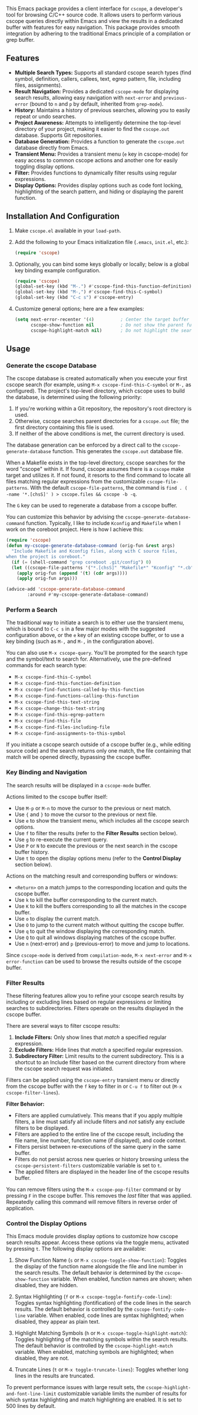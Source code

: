 This Emacs package provides a client interface for =cscope=, a developer's tool for browsing C/C++ source code. It allows users to perform various cscope queries directly within Emacs and view the results in a dedicated buffer with features for easy navigation. This package provides smooth integration by adhering to the traditional Emacs principle of a compilation or grep buffer.
** Features
- *Multiple Search Types:* Supports all standard cscope search types (find symbol, definition, callers, callees, text, egrep pattern, file, including files, assignments).
- *Result Navigation:* Provides a dedicated =cscope-mode= for displaying search results, allowing easy navigation with =next-error= and =previous-error= (bound to =n= and =p= by default, inherited from =grep-mode=).
- *History:* Maintains a history of previous searches, allowing you to easily repeat or undo searches.
- *Project Awareness:* Attempts to intelligently determine the top-level directory of your project, making it easier to find the =cscope.out= database. Supports Git repositories.
- *Database Generation:* Provides a function to generate the =cscope.out= database directly from Emacs.
- *Transient Menu:* Provides a transient menu (=e= key in cscope-mode) for easy access to common cscope actions and another one for easily toggling display options.
- *Filter:* Provides functions to dynamically filter results using regular expressions.
- *Display Options:* Provides display options such as code font locking, highlighting of the search pattern, and hiding or displaying the parent function.
** Installation And Configuration
1. Make =cscope.el= available in your =load-path=.
2. Add the following to your Emacs initialization file (=.emacs=, =init.el=, etc.):
   #+begin_src emacs-lisp
     (require 'cscope)
   #+end_src
3. Optionally, you can bind some keys globally or locally; below is a global key binding example configuration.
   #+begin_src emacs-lisp
     (require 'cscope)
     (global-set-key (kbd "M-.") #'cscope-find-this-function-definition)
     (global-set-key (kbd "M-,") #'cscope-find-this-C-symbol)
     (global-set-key (kbd "C-c s") #'cscope-entry)
   #+end_src
4. Customize general options; here are a few examples:
   #+begin_src emacs-lisp
     (setq next-error-recenter '(4)          ; Center the target buffer automatically.
           cscope-show-function nil          ; Do not show the parent function.
           cscope-highlight-match nil)       ; Do not highlight the search pattern.
   #+end_src
** Usage
*** Generate the cscope Database
The cscope database is created automatically when you execute your first cscope search (for example, using =M-x cscope-find-this-C-symbol= or =M-,= as configured). The project's top-level directory, which cscope uses to build the database, is determined using the following priority:

1. If you're working within a Git repository, the repository's root directory is used.
2. Otherwise, cscope searches parent directories for a =cscope.out= file; the first directory containing this file is used.
3. If neither of the above conditions is met, the current directory is used.

The database generation can be enforced by a direct call to the =cscope-generate-database= function. This generates the =cscope.out= database file.

When a Makefile exists in the top-level directory, cscope searches for the word "cscope" within it. If found, cscope assumes there is a =cscope= make target and utilizes it. If not found, it resorts to the find command to locate all files matching regular expressions from the customizable =cscope-file-patterns=. With the default =cscope-file-patterns=, the command is =find . ( -name '*.[chsS]' ) > cscope.files && cscope -b -q=.

The =G= key can be used to regenerate a database from a cscope buffer.

You can customize this behavior by advising the =cscope-generate-database-command= function. Typically, I like to include =Kconfig= and =Makefile= when I work on the coreboot project. Here is how I achieve this:

#+begin_src emacs-lisp
  (require 'cscope)
  (defun my-cscope-generate-database-command (orig-fun &rest args)
    "Include Makefile and Kconfig files, along with C source files,
  when the project is coreboot."
    (if (= (shell-command "grep coreboot .git/config") 0)
	(let ((cscope-file-patterns '("*.[chsS]" "Makefile*" "Kconfig" "*.cb")))
	  (apply orig-fun (append '(t) (cdr args))))
      (apply orig-fun args)))

  (advice-add 'cscope-generate-database-command
	      :around #'my-cscope-generate-database-command)
#+end_src

*** Perform a Search
The traditional way to initiate a search is to either use the transient menu, which is bound to =C-c s= in a few major modes with the suggested configuration above, or the =e= key of an existing cscope buffer, or to use a key binding (such as =M-,= and =M-,= in the configuration above).

You can also use =M-x cscope-query=. You'll be prompted for the search type and the symbol/text to search for. Alternatively, use the pre-defined commands for each search type:

- =M-x cscope-find-this-C-symbol=
- =M-x cscope-find-this-function-definition=
- =M-x cscope-find-functions-called-by-this-function=
- =M-x cscope-find-functions-calling-this-function=
- =M-x cscope-find-this-text-string=
- =M-x cscope-change-this-text-string=
- =M-x cscope-find-this-egrep-pattern=
- =M-x cscope-find-this-file=
- =M-x cscope-find-files-including-file=
- =M-x cscope-find-assignments-to-this-symbol=

If you initiate a cscope search outside of a cscope buffer (e.g., while editing source code) and the search returns only one match, the file containing that match will be opened directly, bypassing the cscope buffer.
*** Key Binding and Navigation
The search results will be displayed in a =cscope-mode= buffer.

Actions limited to the cscope buffer itself:

- Use =M-p= or =M-n= to move the cursor to the previous or next match.
- Use ={= and =}= to move the cursor to the previous or next file.
- Use =e= to show the transient menu, which includes all the cscope search options.
- Use =f= to filter the results (refer to the *Filter Results* section below).
- Use =g= to re-execute the current query.
- Use =P= or =N= to execute the previous or the next search in the cscope buffer history.
- Use =t= to open the display options menu (refer to the *Control Display* section below).

Actions on the matching result and corresponding buffers or windows:

- =<Return>= on a match jumps to the corresponding location and quits the cscope buffer.
- Use =k= to kill the buffer corresponding to the current match.
- Use =K= to kill the buffers corresponding to all the matches in the cscope buffer.
- Use =o= to display the current match.
- Use =O= to jump to the current match without quitting the cscope buffer.
- Use =q= to quit the window displaying the corresponding match.
- Use =Q= to quit all windows displaying matches of the cscope buffer.
- Use =n= (next-error) and =p= (previous-error) to move and jump to locations.

Since =cscope-mode= is derived from =compilation-mode=, =M-x next-error= and =M-x error-function= can be used to browse the results outside of the cscope buffer.
*** Filter Results
These filtering features allow you to refine your cscope search results by including or excluding lines based on regular expressions or limiting searches to subdirectories. Filters operate on the results displayed in the cscope buffer.

There are several ways to filter cscope results:

1. *Include Filters:* Only show lines that /match/ a specified regular expression.
2. *Exclude Filters:* Hide lines that /match/ a specified regular expression.
3. *Subdirectory Filter:* Limit results to the current subdirectory. This is a shortcut to an Include filter based on the current directory from where the cscope search request was initiated.

Filters can be applied using the =cscope-entry= transient menu or directly from the cscope buffer with the =f= key to filter in or =C-u f= to filter out (=M-x cscope-filter-lines=).

*Filter Behavior:*

- Filters are applied cumulatively. This means that if you apply multiple filters, a line must satisfy all include filters and /not/ satisfy any exclude filters to be displayed.
- Filters are applied to the entire line of the cscope result, including the file name, line number, function name (if displayed), and code context.
- Filters persist between re-executions of the same query in the same buffer.
- Filters do not persist across new queries or history browsing unless the =cscope-persistent-filters= customizable variable is set to =t=.
- The applied filters are displayed in the header line of the cscope results buffer.

You can remove filters using the =M-x cscope-pop-filter= command or by pressing =F= in the cscope buffer. This removes the /last/ filter that was applied. Repeatedly calling this command will remove filters in reverse order of application.
*** Control the Display Options
This Emacs module provides display options to customize how cscope search results appear. Access these options via the toggle menu, activated by pressing =t=. The following display options are available:

1. Show Function Name (=s= or =M-x cscope-toggle-show-function=): Toggles the display of the function name alongside the file and line number in the search results. The default behavior is determined by the =cscope-show-function= variable. When enabled, function names are shown; when disabled, they are hidden.

2. Syntax Highlighting (=f= or =M-x cscope-toggle-fontify-code-line=): Toggles syntax highlighting (fontification) of the code lines in the search results. The default behavior is controlled by the =cscope-fontify-code-line= variable. When enabled, code lines are syntax highlighted; when disabled, they appear as plain text.

3. Highlight Matching Symbols (=h= or =M-x cscope-toggle-highlight-match=): Toggles highlighting of the matching symbols within the search results. The default behavior is controlled by the =cscope-highlight-match= variable. When enabled, matching symbols are highlighted; when disabled, they are not.

4. Truncate Lines (=t= or =M-x toggle-truncate-lines=): Toggles whether long lines in the results are truncated.

To prevent performance issues with large result sets, the =cscope-highlight-and-font-line-limit= customizable variable limits the number of results for which syntax highlighting and match highlighting are enabled. It is set to 500 lines by default.
